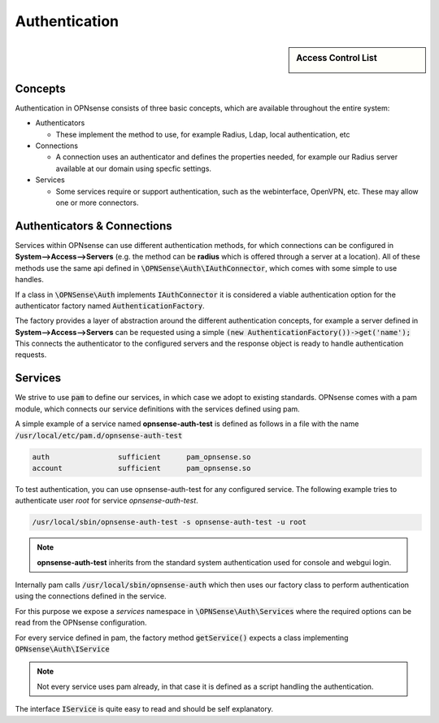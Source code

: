 ===================
Authentication
===================

.. sidebar:: Access Control List

    .. image:: images/acl-finger-print.jpg

--------
Concepts
--------

Authentication in OPNsense consists of three basic concepts, which are available throughout the entire system:

* Authenticators

  - These implement the method to use, for example Radius, Ldap, local authentication, etc

* Connections

  - A connection uses an authenticator and defines the properties needed, for example our Radius server available at our domain using specfic settings.

* Services

  - Some services require or support authentication, such as the webinterface, OpenVPN, etc. These may allow one or more connectors.

------------------------------
Authenticators & Connections
------------------------------


Services within OPNsense can use different authentication methods, for which connections can be configured in **System-->Access-->Servers**
(e.g. the method can be **radius** which is offered through a server at a location).
All of these methods use the same api defined in :code:`\OPNSense\Auth\IAuthConnector`, which comes with some simple to use handles.

If a class in :code:`\OPNSense\Auth` implements :code:`IAuthConnector` it is considered a viable authentication option
for the authenticator factory named :code:`AuthenticationFactory`.

The factory provides a layer of abstraction around the different authentication concepts, for example a server defined in
**System-->Access-->Servers** can be requested using a simple :code:`(new AuthenticationFactory())->get('name');`
This connects the authenticator to the configured servers and the response object is ready to handle authentication requests.


-----------------------------
Services
-----------------------------

We strive to use :code:`pam` to define our services, in which case we adopt to existing standards.
OPNsense comes with a pam module, which connects our service definitions with the services defined using pam.

A simple example of a service named **opnsense-auth-test** is defined as follows in a file with the name :code:`/usr/local/etc/pam.d/opnsense-auth-test`

.. code-block:: sh

    auth		sufficient	pam_opnsense.so
    account		sufficient	pam_opnsense.so

To test authentication, you can use opnsense-auth-test for any configured service. The following example
tries to authenticate user *root* for service *opnsense-auth-test*.

.. code-block:: sh

    /usr/local/sbin/opnsense-auth-test -s opnsense-auth-test -u root

.. Note::

    **opnsense-auth-test** inherits from the standard system authentication used for console and webgui login.


Internally pam calls :code:`/usr/local/sbin/opnsense-auth` which then uses our factory class to perform authentication using
the connections defined in the service.

For this purpose we expose a *services* namespace in :code:`\OPNSense\Auth\Services` where the required options can be read
from the OPNsense configuration.

For every service defined in pam, the factory method :code:`getService()` expects a class implementing :code:`OPNsense\Auth\IService`

.. Note::

    Not every service uses pam already, in that case it is defined as a script handling the authentication.

The interface :code:`IService` is quite easy to read and should be self explanatory.
